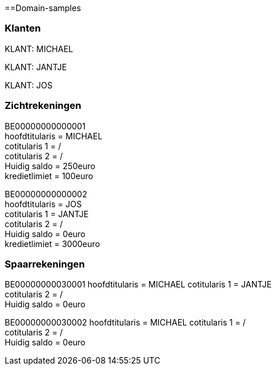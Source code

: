 ==Domain-samples

=== Klanten

KLANT: MICHAEL

KLANT: JANTJE

KLANT: JOS

=== Zichtrekeningen
BE00000000000001 +
hoofdtitularis = MICHAEL +
cotitularis 1 = / +
cotitularis 2 = / +
Huidig saldo = 250euro +
kredietlimiet = 100euro 


BE00000000000002 +
hoofdtitularis = JOS +
cotitularis 1 = JANTJE +
cotitularis 2 = / +
Huidig saldo = 0euro +
kredietlimiet = 3000euro +

=== Spaarrekeningen
BE00000000030001
hoofdtitularis = MICHAEL
cotitularis 1 = JANTJE +
cotitularis 2 = / +
Huidig saldo = 0euro

BE00000000030002
hoofdtitularis = MICHAEL
cotitularis 1 = / +
cotitularis 2 = / +
Huidig saldo = 0euro
